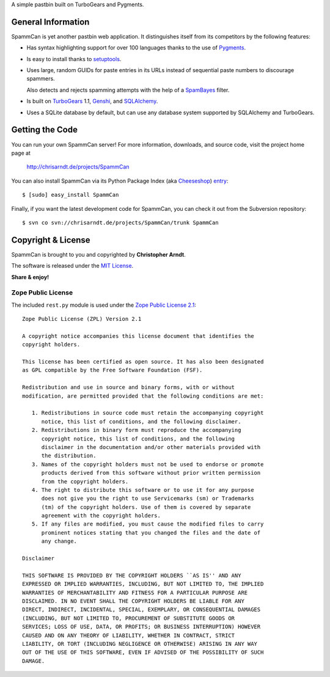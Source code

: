 A simple pastbin built on TurboGears and Pygments.

General Information
-------------------

SpammCan is yet another pastbin web application. It distinguishes itself from
its competitors by the following features:

* Has syntax highlighting support for over 100 languages thanks to the use of
  Pygments_.

* Is easy to install thanks to setuptools_.

* Uses large, random GUIDs for paste entries in its URLs instead of sequential
  paste numbers to discourage spammers.

  Also detects and rejects spamming attempts with the help of a SpamBayes_
  filter.

* Is built on TurboGears_ 1.1, Genshi_, and SQLAlchemy_.

* Uses a SQLite database by default, but can use any database system supported
  by SQLAlchemy and TurboGears.


Getting the Code
----------------

You can run your own SpammCan server! For more information, downloads, and
source code, visit the project home page at

    http://chrisarndt.de/projects/SpammCan

You can also install SpammCan via its Python Package Index (aka Cheeseshop_)
entry_::

    $ [sudo] easy_install SpammCan

Finally, if you want the latest development code for SpammCan, you can check it
out from the Subversion repository::

    $ svn co svn://chrisarndt.de/projects/SpammCan/trunk SpammCan


Copyright & License
-------------------

SpammCan is brought to you and copyrighted by **Christopher Arndt**.

The software is released under the `MIT License`_.

**Share & enjoy!**


Zope Public License
~~~~~~~~~~~~~~~~~~~

The included ``rest.py`` module is used under the `Zope Public License 2.1`_::

    Zope Public License (ZPL) Version 2.1

    A copyright notice accompanies this license document that identifies the
    copyright holders.

    This license has been certified as open source. It has also been designated
    as GPL compatible by the Free Software Foundation (FSF).

    Redistribution and use in source and binary forms, with or without
    modification, are permitted provided that the following conditions are met:

       1. Redistributions in source code must retain the accompanying copyright
          notice, this list of conditions, and the following disclaimer.
       2. Redistributions in binary form must reproduce the accompanying
          copyright notice, this list of conditions, and the following
          disclaimer in the documentation and/or other materials provided with
          the distribution.
       3. Names of the copyright holders must not be used to endorse or promote
          products derived from this software without prior written permission
          from the copyright holders.
       4. The right to distribute this software or to use it for any purpose
          does not give you the right to use Servicemarks (sm) or Trademarks
          (tm) of the copyright holders. Use of them is covered by separate
          agreement with the copyright holders.
       5. If any files are modified, you must cause the modified files to carry
          prominent notices stating that you changed the files and the date of
          any change.

    Disclaimer

    THIS SOFTWARE IS PROVIDED BY THE COPYRIGHT HOLDERS ``AS IS'' AND ANY
    EXPRESSED OR IMPLIED WARRANTIES, INCLUDING, BUT NOT LIMITED TO, THE IMPLIED
    WARRANTIES OF MERCHANTABILITY AND FITNESS FOR A PARTICULAR PURPOSE ARE
    DISCLAIMED. IN NO EVENT SHALL THE COPYRIGHT HOLDERS BE LIABLE FOR ANY
    DIRECT, INDIRECT, INCIDENTAL, SPECIAL, EXEMPLARY, OR CONSEQUENTIAL DAMAGES
    (INCLUDING, BUT NOT LIMITED TO, PROCUREMENT OF SUBSTITUTE GOODS OR
    SERVICES; LOSS OF USE, DATA, OR PROFITS; OR BUSINESS INTERRUPTION) HOWEVER
    CAUSED AND ON ANY THEORY OF LIABILITY, WHETHER IN CONTRACT, STRICT
    LIABILITY, OR TORT (INCLUDING NEGLIGENCE OR OTHERWISE) ARISING IN ANY WAY
    OUT OF THE USE OF THIS SOFTWARE, EVEN IF ADVISED OF THE POSSIBILITY OF SUCH
    DAMAGE.

.. _cheeseshop: http://pypi.python.org/
.. _entry: http://pypi.python.org/pypi/SpammCan
.. _pygments: http://pygments.pocoo.org/
.. _turbogears: http://www.turbogears.org/
.. _setuptools: http://pypi.python.org/pypi/setuptools
.. _spambayes: http://spambayes.sourceforge.net/
.. _genshi: http://genshi.edgewall.org/
.. _sqlalchemy: http://sqlalchemy.org/
.. _mit license: http://www.opensource.org/licenses/mit-license.php
.. _zope public license 2.1: http://www.zope.org/Resources/ZPL
